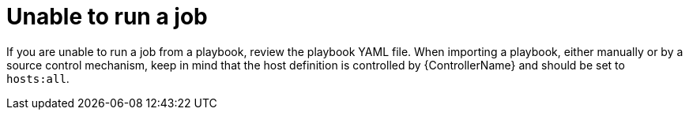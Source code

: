 :_mod-docs-content-type: REFERENCE

[id="controller-unable-to-run-job"]

= Unable to run a job

[role="_abstract"]
If you are unable to run a job from a playbook, review the playbook YAML file. 
When importing a playbook, either manually or by a source control mechanism, keep in mind that the host definition is controlled by {ControllerName} and should be set to `hosts:all`.
